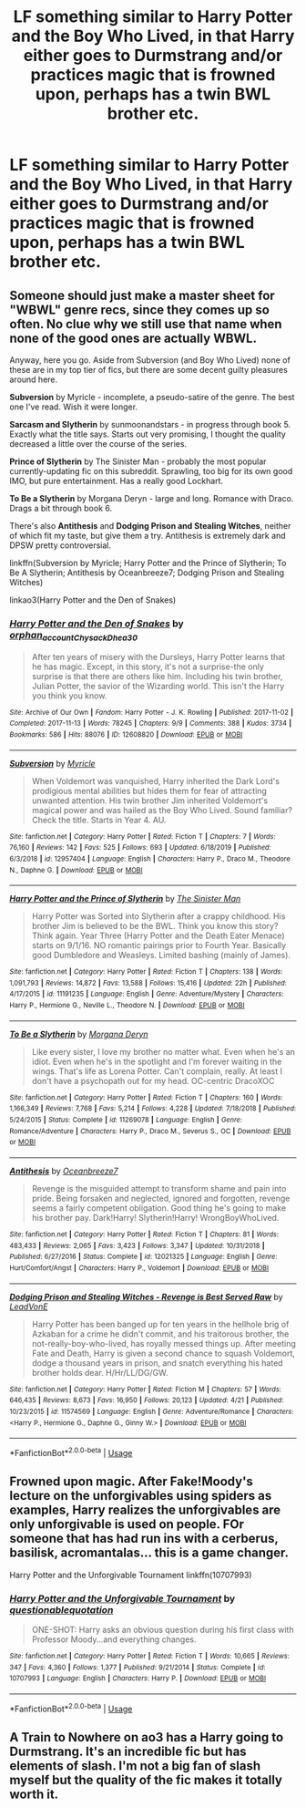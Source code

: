 #+TITLE: LF something similar to Harry Potter and the Boy Who Lived, in that Harry either goes to Durmstrang and/or practices magic that is frowned upon, perhaps has a twin BWL brother etc.

* LF something similar to Harry Potter and the Boy Who Lived, in that Harry either goes to Durmstrang and/or practices magic that is frowned upon, perhaps has a twin BWL brother etc.
:PROPERTIES:
:Author: maxart2001
:Score: 7
:DateUnix: 1597077772.0
:DateShort: 2020-Aug-10
:FlairText: Request
:END:

** Someone should just make a master sheet for "WBWL" genre recs, since they comes up so often. No clue why we still use that name when none of the good ones are actually WBWL.

Anyway, here you go. Aside from Subversion (and Boy Who Lived) none of these are in my top tier of fics, but there are some decent guilty pleasures around here.

*Subversion* by Myricle - incomplete, a pseudo-satire of the genre. The best one I've read. Wish it were longer.

*Sarcasm and Slytherin* by sunmoonandstars - in progress through book 5. Exactly what the title says. Starts out very promising, I thought the quality decreased a little over the course of the series.

*Prince of Slytherin* by The Sinister Man - probably the most popular currently-updating fic on this subreddit. Sprawling, too big for its own good IMO, but pure entertainment. Has a really good Lockhart.

*To Be a Slytherin* by Morgana Deryn - large and long. Romance with Draco. Drags a bit through book 6.

There's also *Antithesis* and *Dodging Prison and Stealing Witches*, neither of which fit my taste, but give them a try. Antithesis is extremely dark and DPSW pretty controversial.

linkffn(Subversion by Myricle; Harry Potter and the Prince of Slytherin; To Be A Slytherin; Antithesis by Oceanbreeze7; Dodging Prison and Stealing Witches)

linkao3(Harry Potter and the Den of Snakes)
:PROPERTIES:
:Author: francoisschubert
:Score: 4
:DateUnix: 1597078763.0
:DateShort: 2020-Aug-10
:END:

*** [[https://archiveofourown.org/works/12608820][*/Harry Potter and the Den of Snakes/*]] by [[https://www.archiveofourown.org/users/orphan_account/pseuds/orphan_account/users/Chysack/pseuds/Chysack/users/Dhea30/pseuds/Dhea30][/orphan_accountChysackDhea30/]]

#+begin_quote
  After ten years of misery with the Dursleys, Harry Potter learns that he has magic. Except, in this story, it's not a surprise-the only surprise is that there are others like him. Including his twin brother, Julian Potter, the savior of the Wizarding world. This isn't the Harry you think you know.
#+end_quote

^{/Site/:} ^{Archive} ^{of} ^{Our} ^{Own} ^{*|*} ^{/Fandom/:} ^{Harry} ^{Potter} ^{-} ^{J.} ^{K.} ^{Rowling} ^{*|*} ^{/Published/:} ^{2017-11-02} ^{*|*} ^{/Completed/:} ^{2017-11-13} ^{*|*} ^{/Words/:} ^{78245} ^{*|*} ^{/Chapters/:} ^{9/9} ^{*|*} ^{/Comments/:} ^{388} ^{*|*} ^{/Kudos/:} ^{3734} ^{*|*} ^{/Bookmarks/:} ^{586} ^{*|*} ^{/Hits/:} ^{88076} ^{*|*} ^{/ID/:} ^{12608820} ^{*|*} ^{/Download/:} ^{[[https://archiveofourown.org/downloads/12608820/Harry%20Potter%20and%20the%20Den.epub?updated_at=1588862820][EPUB]]} ^{or} ^{[[https://archiveofourown.org/downloads/12608820/Harry%20Potter%20and%20the%20Den.mobi?updated_at=1588862820][MOBI]]}

--------------

[[https://www.fanfiction.net/s/12957404/1/][*/Subversion/*]] by [[https://www.fanfiction.net/u/4812200/Myricle][/Myricle/]]

#+begin_quote
  When Voldemort was vanquished, Harry inherited the Dark Lord's prodigious mental abilities but hides them for fear of attracting unwanted attention. His twin brother Jim inherited Voldemort's magical power and was hailed as the Boy Who Lived. Sound familiar? Check the title. Starts in Year 4. AU.
#+end_quote

^{/Site/:} ^{fanfiction.net} ^{*|*} ^{/Category/:} ^{Harry} ^{Potter} ^{*|*} ^{/Rated/:} ^{Fiction} ^{T} ^{*|*} ^{/Chapters/:} ^{7} ^{*|*} ^{/Words/:} ^{76,160} ^{*|*} ^{/Reviews/:} ^{142} ^{*|*} ^{/Favs/:} ^{525} ^{*|*} ^{/Follows/:} ^{693} ^{*|*} ^{/Updated/:} ^{6/18/2019} ^{*|*} ^{/Published/:} ^{6/3/2018} ^{*|*} ^{/id/:} ^{12957404} ^{*|*} ^{/Language/:} ^{English} ^{*|*} ^{/Characters/:} ^{Harry} ^{P.,} ^{Draco} ^{M.,} ^{Theodore} ^{N.,} ^{Daphne} ^{G.} ^{*|*} ^{/Download/:} ^{[[http://www.ff2ebook.com/old/ffn-bot/index.php?id=12957404&source=ff&filetype=epub][EPUB]]} ^{or} ^{[[http://www.ff2ebook.com/old/ffn-bot/index.php?id=12957404&source=ff&filetype=mobi][MOBI]]}

--------------

[[https://www.fanfiction.net/s/11191235/1/][*/Harry Potter and the Prince of Slytherin/*]] by [[https://www.fanfiction.net/u/4788805/The-Sinister-Man][/The Sinister Man/]]

#+begin_quote
  Harry Potter was Sorted into Slytherin after a crappy childhood. His brother Jim is believed to be the BWL. Think you know this story? Think again. Year Three (Harry Potter and the Death Eater Menace) starts on 9/1/16. NO romantic pairings prior to Fourth Year. Basically good Dumbledore and Weasleys. Limited bashing (mainly of James).
#+end_quote

^{/Site/:} ^{fanfiction.net} ^{*|*} ^{/Category/:} ^{Harry} ^{Potter} ^{*|*} ^{/Rated/:} ^{Fiction} ^{T} ^{*|*} ^{/Chapters/:} ^{138} ^{*|*} ^{/Words/:} ^{1,091,793} ^{*|*} ^{/Reviews/:} ^{14,872} ^{*|*} ^{/Favs/:} ^{13,588} ^{*|*} ^{/Follows/:} ^{15,416} ^{*|*} ^{/Updated/:} ^{22h} ^{*|*} ^{/Published/:} ^{4/17/2015} ^{*|*} ^{/id/:} ^{11191235} ^{*|*} ^{/Language/:} ^{English} ^{*|*} ^{/Genre/:} ^{Adventure/Mystery} ^{*|*} ^{/Characters/:} ^{Harry} ^{P.,} ^{Hermione} ^{G.,} ^{Neville} ^{L.,} ^{Theodore} ^{N.} ^{*|*} ^{/Download/:} ^{[[http://www.ff2ebook.com/old/ffn-bot/index.php?id=11191235&source=ff&filetype=epub][EPUB]]} ^{or} ^{[[http://www.ff2ebook.com/old/ffn-bot/index.php?id=11191235&source=ff&filetype=mobi][MOBI]]}

--------------

[[https://www.fanfiction.net/s/11269078/1/][*/To Be a Slytherin/*]] by [[https://www.fanfiction.net/u/2235861/Morgana-Deryn][/Morgana Deryn/]]

#+begin_quote
  Like every sister, I love my brother no matter what. Even when he's an idiot. Even when he's in the spotlight and I'm forever waiting in the wings. That's life as Lorena Potter. Can't complain, really. At least I don't have a psychopath out for my head. OC-centric DracoXOC
#+end_quote

^{/Site/:} ^{fanfiction.net} ^{*|*} ^{/Category/:} ^{Harry} ^{Potter} ^{*|*} ^{/Rated/:} ^{Fiction} ^{T} ^{*|*} ^{/Chapters/:} ^{160} ^{*|*} ^{/Words/:} ^{1,166,349} ^{*|*} ^{/Reviews/:} ^{7,768} ^{*|*} ^{/Favs/:} ^{5,214} ^{*|*} ^{/Follows/:} ^{4,228} ^{*|*} ^{/Updated/:} ^{7/18/2018} ^{*|*} ^{/Published/:} ^{5/24/2015} ^{*|*} ^{/Status/:} ^{Complete} ^{*|*} ^{/id/:} ^{11269078} ^{*|*} ^{/Language/:} ^{English} ^{*|*} ^{/Genre/:} ^{Romance/Adventure} ^{*|*} ^{/Characters/:} ^{Harry} ^{P.,} ^{Draco} ^{M.,} ^{Severus} ^{S.,} ^{OC} ^{*|*} ^{/Download/:} ^{[[http://www.ff2ebook.com/old/ffn-bot/index.php?id=11269078&source=ff&filetype=epub][EPUB]]} ^{or} ^{[[http://www.ff2ebook.com/old/ffn-bot/index.php?id=11269078&source=ff&filetype=mobi][MOBI]]}

--------------

[[https://www.fanfiction.net/s/12021325/1/][*/Antithesis/*]] by [[https://www.fanfiction.net/u/2317158/Oceanbreeze7][/Oceanbreeze7/]]

#+begin_quote
  Revenge is the misguided attempt to transform shame and pain into pride. Being forsaken and neglected, ignored and forgotten, revenge seems a fairly competent obligation. Good thing he's going to make his brother pay. Dark!Harry! Slytherin!Harry! WrongBoyWhoLived.
#+end_quote

^{/Site/:} ^{fanfiction.net} ^{*|*} ^{/Category/:} ^{Harry} ^{Potter} ^{*|*} ^{/Rated/:} ^{Fiction} ^{T} ^{*|*} ^{/Chapters/:} ^{81} ^{*|*} ^{/Words/:} ^{483,433} ^{*|*} ^{/Reviews/:} ^{2,065} ^{*|*} ^{/Favs/:} ^{3,423} ^{*|*} ^{/Follows/:} ^{3,347} ^{*|*} ^{/Updated/:} ^{10/31/2018} ^{*|*} ^{/Published/:} ^{6/27/2016} ^{*|*} ^{/Status/:} ^{Complete} ^{*|*} ^{/id/:} ^{12021325} ^{*|*} ^{/Language/:} ^{English} ^{*|*} ^{/Genre/:} ^{Hurt/Comfort/Angst} ^{*|*} ^{/Characters/:} ^{Harry} ^{P.,} ^{Voldemort} ^{*|*} ^{/Download/:} ^{[[http://www.ff2ebook.com/old/ffn-bot/index.php?id=12021325&source=ff&filetype=epub][EPUB]]} ^{or} ^{[[http://www.ff2ebook.com/old/ffn-bot/index.php?id=12021325&source=ff&filetype=mobi][MOBI]]}

--------------

[[https://www.fanfiction.net/s/11574569/1/][*/Dodging Prison and Stealing Witches - Revenge is Best Served Raw/*]] by [[https://www.fanfiction.net/u/6791440/LeadVonE][/LeadVonE/]]

#+begin_quote
  Harry Potter has been banged up for ten years in the hellhole brig of Azkaban for a crime he didn't commit, and his traitorous brother, the not-really-boy-who-lived, has royally messed things up. After meeting Fate and Death, Harry is given a second chance to squash Voldemort, dodge a thousand years in prison, and snatch everything his hated brother holds dear. H/Hr/LL/DG/GW.
#+end_quote

^{/Site/:} ^{fanfiction.net} ^{*|*} ^{/Category/:} ^{Harry} ^{Potter} ^{*|*} ^{/Rated/:} ^{Fiction} ^{M} ^{*|*} ^{/Chapters/:} ^{57} ^{*|*} ^{/Words/:} ^{646,435} ^{*|*} ^{/Reviews/:} ^{8,673} ^{*|*} ^{/Favs/:} ^{16,950} ^{*|*} ^{/Follows/:} ^{20,123} ^{*|*} ^{/Updated/:} ^{4/21} ^{*|*} ^{/Published/:} ^{10/23/2015} ^{*|*} ^{/id/:} ^{11574569} ^{*|*} ^{/Language/:} ^{English} ^{*|*} ^{/Genre/:} ^{Adventure/Romance} ^{*|*} ^{/Characters/:} ^{<Harry} ^{P.,} ^{Hermione} ^{G.,} ^{Daphne} ^{G.,} ^{Ginny} ^{W.>} ^{*|*} ^{/Download/:} ^{[[http://www.ff2ebook.com/old/ffn-bot/index.php?id=11574569&source=ff&filetype=epub][EPUB]]} ^{or} ^{[[http://www.ff2ebook.com/old/ffn-bot/index.php?id=11574569&source=ff&filetype=mobi][MOBI]]}

--------------

*FanfictionBot*^{2.0.0-beta} | [[https://github.com/tusing/reddit-ffn-bot/wiki/Usage][Usage]]
:PROPERTIES:
:Author: FanfictionBot
:Score: 1
:DateUnix: 1597078801.0
:DateShort: 2020-Aug-10
:END:


** Frowned upon magic. After Fake!Moody's lecture on the unforgivables using spiders as examples, Harry realizes the unforgivables are only unforgivable is used on people. FOr someone that has had run ins with a cerberus, basilisk, acromantalas... this is a game changer.

Harry Potter and the Unforgivable Tournament linkffn(10707993)
:PROPERTIES:
:Author: streakermaximus
:Score: 2
:DateUnix: 1597137228.0
:DateShort: 2020-Aug-11
:END:

*** [[https://www.fanfiction.net/s/10707993/1/][*/Harry Potter and the Unforgivable Tournament/*]] by [[https://www.fanfiction.net/u/5729966/questionablequotation][/questionablequotation/]]

#+begin_quote
  ONE-SHOT: Harry asks an obvious question during his first class with Professor Moody...and everything changes.
#+end_quote

^{/Site/:} ^{fanfiction.net} ^{*|*} ^{/Category/:} ^{Harry} ^{Potter} ^{*|*} ^{/Rated/:} ^{Fiction} ^{T} ^{*|*} ^{/Words/:} ^{10,665} ^{*|*} ^{/Reviews/:} ^{347} ^{*|*} ^{/Favs/:} ^{4,360} ^{*|*} ^{/Follows/:} ^{1,377} ^{*|*} ^{/Published/:} ^{9/21/2014} ^{*|*} ^{/Status/:} ^{Complete} ^{*|*} ^{/id/:} ^{10707993} ^{*|*} ^{/Language/:} ^{English} ^{*|*} ^{/Characters/:} ^{Harry} ^{P.} ^{*|*} ^{/Download/:} ^{[[http://www.ff2ebook.com/old/ffn-bot/index.php?id=10707993&source=ff&filetype=epub][EPUB]]} ^{or} ^{[[http://www.ff2ebook.com/old/ffn-bot/index.php?id=10707993&source=ff&filetype=mobi][MOBI]]}

--------------

*FanfictionBot*^{2.0.0-beta} | [[https://github.com/tusing/reddit-ffn-bot/wiki/Usage][Usage]]
:PROPERTIES:
:Author: FanfictionBot
:Score: 1
:DateUnix: 1597137248.0
:DateShort: 2020-Aug-11
:END:


** A Train to Nowhere on ao3 has a Harry going to Durmstrang. It's an incredible fic but has elements of slash. I'm not a big fan of slash myself but the quality of the fic makes it totally worth it.
:PROPERTIES:
:Author: dogcatfish69
:Score: 0
:DateUnix: 1597107089.0
:DateShort: 2020-Aug-11
:END:

